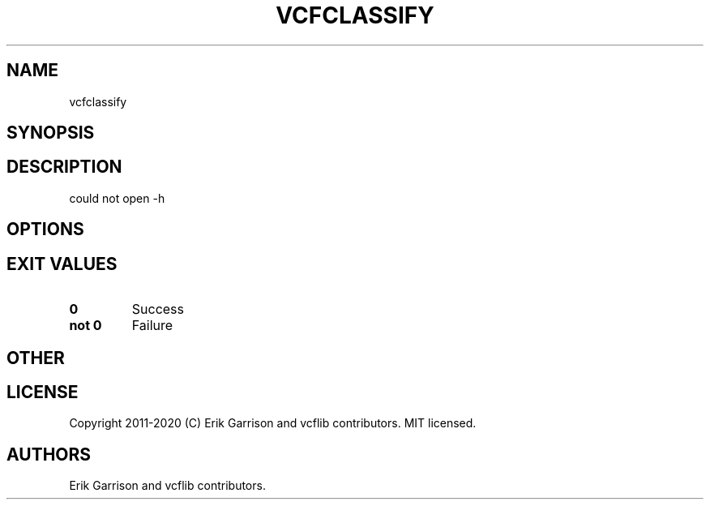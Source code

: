 .\" Automatically generated by Pandoc 2.7.3
.\"
.TH "VCFCLASSIFY" "1" "" "vcfclassify (vcflib)" "vcfclassify (VCF unknown)"
.hy
.SH NAME
.PP
vcfclassify
.SH SYNOPSIS
.SH DESCRIPTION
.PP
could not open -h
.SH OPTIONS
.IP
.nf
\f[C]


\f[R]
.fi
.SH EXIT VALUES
.TP
.B \f[B]0\f[R]
Success
.TP
.B \f[B]not 0\f[R]
Failure
.SH OTHER
.SH LICENSE
.PP
Copyright 2011-2020 (C) Erik Garrison and vcflib contributors.
MIT licensed.
.SH AUTHORS
Erik Garrison and vcflib contributors.
